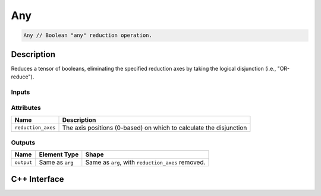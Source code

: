 .. any.rst:

###
Any
###

.. code-block:: cpp

   Any // Boolean "any" reduction operation.

Description
===========

Reduces a tensor of booleans, eliminating the specified reduction axes by taking the logical disjunction (i.e., "OR-reduce").

Inputs
------

+-----------------+------------------------------+--------------------------------+
| Name            | Element Type                 | Shape                          |
+=================+==============================+================================+
| ``arg``         | ``ngraph::boolean`` | Any                            |
+-----------------+------------------------------+--------------------------------+

Attributes
----------
+--------------------+--------------------------------------------------------------------+
| Name               | Description                                                        |
+====================+====================================================================+
| ``reduction_axes`` | The axis positions (0-based) on which to calculate the disjunction |
+--------------------+--------------------------------------------------------------------+

Outputs
-------

+-----------------+-------------------------+---------------------------------------------------+
| Name            | Element Type            | Shape                                             |
+=================+=========================+===================================================+
| ``output``      | Same as ``arg``         | Same as ``arg``, with ``reduction_axes`` removed. |
+-----------------+-------------------------+---------------------------------------------------+

C++ Interface
=============

.. doxygenclass:: ngraph::op::Any
   :project: ngraph
   :members:

